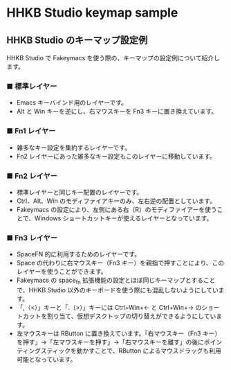 #+STARTUP: showall indent

* HHKB Studio keymap sample

** HHKB Studio のキーマップ設定例

HHKB Studio で Fakeymacs を使う際の、キーマップの設定例について紹介します。

*** ■ 標準レイヤー

- Emacs キーバインド用のレイヤーです。
- Alt と Win キーを逆にし、右マウスキーを Fn3 キーに置き換えています。

[[/fakeymacs_manuals/HHKB_Studio_keymap_sample/Std_layer.png]]

*** ■ Fn1 レイヤー

- 雑多なキー設定を集約するレイヤーです。
- Fn2 レイヤーにあった雑多なキー設定もこのレイヤーに移動しています。

[[/fakeymacs_manuals/HHKB_Studio_keymap_sample/Fn1_layer.png]]

*** ■ Fn2 レイヤー

- 標準レイヤーと同じキー配置のレイヤーです。
- Ctrl、Alt、Win のモディファイアキーのみ、左右逆の配置としています。
- Fakeymacs の設定により、左側にある右（R）のモディファイアーを使うことで、Windows ショートカットキーが使えるレイヤーとなっています。

[[/fakeymacs_manuals/HHKB_Studio_keymap_sample/Fn2_layer.png]]

*** ■ Fn3 レイヤー

- SpaceFN 的に利用するためのレイヤーです。
- Space の代わりに右マウスキー（Fn3 キー）を親指で押すことにより、このレイヤーを使うことができます。
- Fakeymacs の space_fn 拡張機能の設定とほぼ同じキーマップとすることで、HHKB Studio 以外のキーボードを使う際にも混乱しないようにしています。
- 「,（<）」キーと「.（>）」キーには Ctrl+Win+← と Ctrl+Win+→ のショートカットを割り当て、仮想デスクトップの切り替えができるようにしています。
- 左マウスキーは RButton に置き換えています。「右マウスキー（Fn3 キー）を押す」→「左マウスキーを押す」→「右マウスキーを離す」の後にポインティングスティックを動かすことで、RButton によるマウスドラッグも利用可能となっています。

[[/fakeymacs_manuals/HHKB_Studio_keymap_sample/Fn3_layer.png]]
